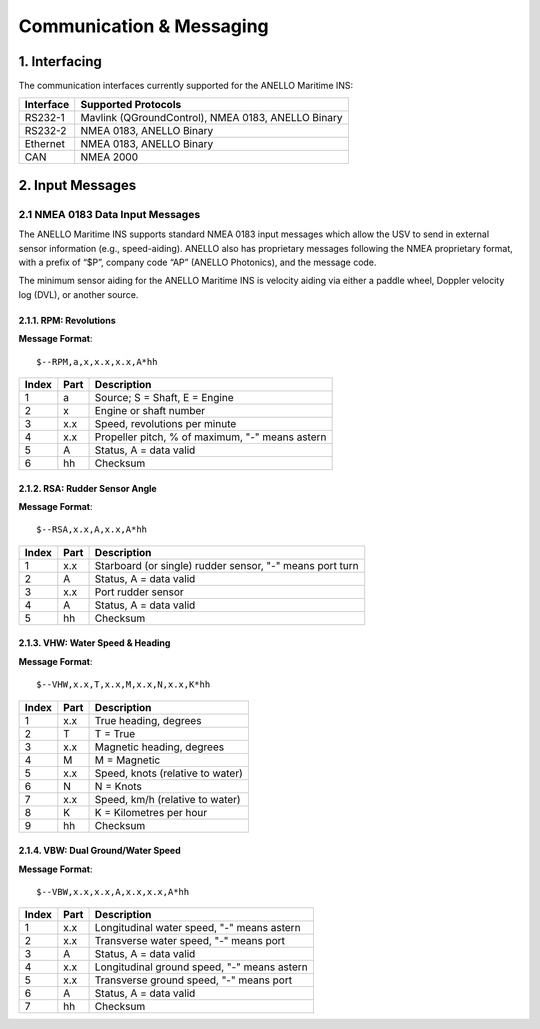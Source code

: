 Communication & Messaging
===========================

1.  Interfacing
--------------------------

The communication interfaces currently supported for the ANELLO Maritime INS:

+-----------------+----------------------------------------------------+
| Interface       | Supported Protocols                                |
+=================+====================================================+
| RS232-1         | Mavlink (QGroundControl), NMEA 0183, ANELLO Binary |
+-----------------+----------------------------------------------------+
| RS232-2         | NMEA 0183, ANELLO Binary                           |
+-----------------+----------------------------------------------------+
| Ethernet        | NMEA 0183, ANELLO Binary                           |
+-----------------+----------------------------------------------------+
| CAN             | NMEA 2000                                          |
+-----------------+----------------------------------------------------+


2. Input Messages
---------------------------------

2.1  NMEA 0183 Data Input Messages
~~~~~~~~~~~~~~~~~~~~~~~~~~~~~~~~~~~~

The ANELLO Maritime INS supports standard NMEA 0183 input messages which allow the USV to send in external sensor information (e.g., speed-aiding).  
ANELLO also has proprietary messages following the NMEA proprietary format, with a prefix of “$P”, company code “AP” (ANELLO Photonics), and the message code.

The minimum sensor aiding for the ANELLO Maritime INS is velocity aiding via either a paddle wheel, Doppler velocity log (DVL), or another source.

2.1.1. RPM: Revolutions
""""""""""""""""""""""""

**Message Format**::

    $--RPM,a,x,x.x,x.x,A*hh

+-------+------------+---------------------------------------------------------------+
| Index | Part       | Description                                                   |
+=======+============+===============================================================+
| 1     | a          | Source; S = Shaft, E = Engine                                 |
+-------+------------+---------------------------------------------------------------+
| 2     | x          | Engine or shaft number                                        |
+-------+------------+---------------------------------------------------------------+
| 3     | x.x        | Speed, revolutions per minute                                 |
+-------+------------+---------------------------------------------------------------+
| 4     | x.x        | Propeller pitch, % of maximum, "-" means astern               |
+-------+------------+---------------------------------------------------------------+
| 5     | A          | Status, A = data valid                                        |
+-------+------------+---------------------------------------------------------------+
| 6     | hh         | Checksum                                                      |
+-------+------------+---------------------------------------------------------------+


2.1.2. RSA: Rudder Sensor Angle
""""""""""""""""""""""""""""""""

**Message Format**::

    $--RSA,x.x,A,x.x,A*hh

+-------+------------+-------------------------------------------------------------+
| Index | Part       | Description                                                 |
+=======+============+=============================================================+
| 1     | x.x        | Starboard (or single) rudder sensor, "-" means port turn    |
+-------+------------+-------------------------------------------------------------+
| 2     | A          | Status, A = data valid                                      |
+-------+------------+-------------------------------------------------------------+
| 3     | x.x        | Port rudder sensor                                          |
+-------+------------+-------------------------------------------------------------+
| 4     | A          | Status, A = data valid                                      |
+-------+------------+-------------------------------------------------------------+
| 5     | hh         | Checksum                                                    |
+-------+------------+-------------------------------------------------------------+


2.1.3. VHW: Water Speed & Heading
"""""""""""""""""""""""""""""""""

**Message Format**::

    $--VHW,x.x,T,x.x,M,x.x,N,x.x,K*hh

+-------+------------+---------------------------------------------------------------+
| Index | Part       | Description                                                   |
+=======+============+===============================================================+
| 1     | x.x        | True heading, degrees                                         |
+-------+------------+---------------------------------------------------------------+
| 2     | T          | T = True                                                      |
+-------+------------+---------------------------------------------------------------+
| 3     | x.x        | Magnetic heading, degrees                                     |
+-------+------------+---------------------------------------------------------------+
| 4     | M          | M = Magnetic                                                  |
+-------+------------+---------------------------------------------------------------+
| 5     | x.x        | Speed, knots (relative to water)                              |
+-------+------------+---------------------------------------------------------------+
| 6     | N          | N = Knots                                                     |
+-------+------------+---------------------------------------------------------------+
| 7     | x.x        | Speed, km/h (relative to water)                               |
+-------+------------+---------------------------------------------------------------+
| 8     | K          | K = Kilometres per hour                                       |
+-------+------------+---------------------------------------------------------------+
| 9     | hh         | Checksum                                                      |
+-------+------------+---------------------------------------------------------------+


2.1.4. VBW: Dual Ground/Water Speed
""""""""""""""""""""""""""""""""""""

**Message Format**::

    $--VBW,x.x,x.x,A,x.x,x.x,A*hh

+-------+------------+---------------------------------------------------------------+
| Index | Part       | Description                                                   |
+=======+============+===============================================================+
| 1     | x.x        | Longitudinal water speed, "-" means astern                    |
+-------+------------+---------------------------------------------------------------+
| 2     | x.x        | Transverse water speed, "-" means port                        |
+-------+------------+---------------------------------------------------------------+
| 3     | A          | Status, A = data valid                                        |
+-------+------------+---------------------------------------------------------------+
| 4     | x.x        | Longitudinal ground speed, "-" means astern                   |
+-------+------------+---------------------------------------------------------------+
| 5     | x.x        | Transverse ground speed, "-" means port                       |
+-------+------------+---------------------------------------------------------------+
| 6     | A          | Status, A = data valid                                        |
+-------+------------+---------------------------------------------------------------+
| 7     | hh         | Checksum                                                      |
+-------+------------+---------------------------------------------------------------+
